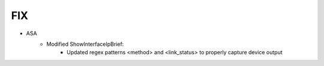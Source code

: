 --------------------------------------------------------------------------------
                                FIX
--------------------------------------------------------------------------------
* ASA
    * Modified ShowInterfaceIpBrief:
        * Updated regex patterns <method> and <link_status> to properly capture device output      
